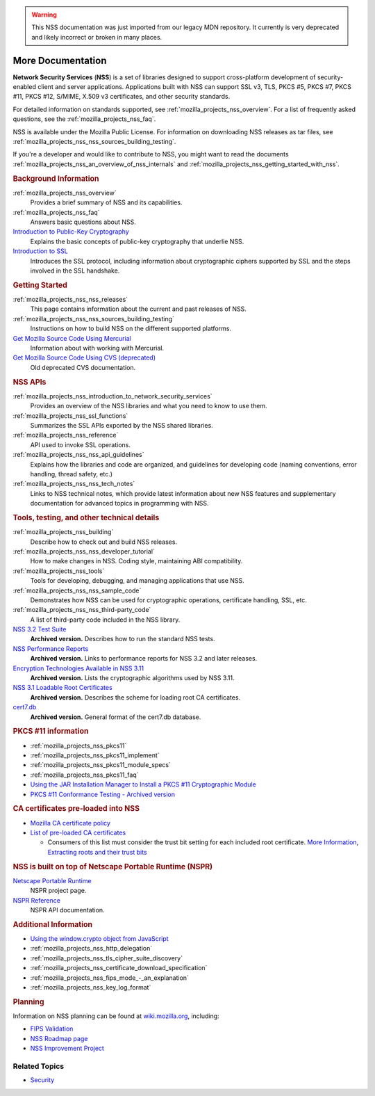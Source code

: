 .. _more_documentation:

.. warning::
   This NSS documentation was just imported from our legacy MDN repository.
   It currently is very deprecated and likely incorrect or broken in many places.

More Documentation
------------------

.. container::

   **Network Security Services** (**NSS**) is a set of libraries designed to support cross-platform
   development of security-enabled client and server applications. Applications built with NSS can
   support SSL v3, TLS, PKCS #5, PKCS #7, PKCS #11, PKCS #12, S/MIME, X.509 v3 certificates, and
   other security standards.

   For detailed information on standards supported, see :ref:`mozilla_projects_nss_overview`. For a
   list of frequently asked questions, see the :ref:`mozilla_projects_nss_faq`.

   NSS is available under the Mozilla Public License. For information on downloading NSS releases as
   tar files, see :ref:`mozilla_projects_nss_nss_sources_building_testing`.

   If you're a developer and would like to contribute to NSS, you might want to read the documents
   :ref:`mozilla_projects_nss_an_overview_of_nss_internals` and
   :ref:`mozilla_projects_nss_getting_started_with_nss`.

   .. rubric:: Background Information
      :name: Background_Information

   :ref:`mozilla_projects_nss_overview`
      Provides a brief summary of NSS and its capabilities.
   :ref:`mozilla_projects_nss_faq`
      Answers basic questions about NSS.
   `Introduction to Public-Key Cryptography <https://developer.mozilla.org/en-US/docs/Archive/Security/Introduction_to_Public-Key_Cryptography>`__
      Explains the basic concepts of public-key cryptography that underlie NSS.
   `Introduction to SSL <https://developer.mozilla.org/en-US/docs/Archive/Security/Introduction_to_SSL>`__
      Introduces the SSL protocol, including information about cryptographic ciphers supported by
      SSL and the steps involved in the SSL handshake.

   .. rubric:: Getting Started
      :name: Getting_Started

   :ref:`mozilla_projects_nss_nss_releases`
      This page contains information about the current and past releases of NSS.
   :ref:`mozilla_projects_nss_nss_sources_building_testing`
      Instructions on how to build NSS on the different supported platforms.
   `Get Mozilla Source Code Using Mercurial <https://developer.mozilla.org/en-US/docs/Mozilla/Developer_guide/Source_Code/Mercurial>`__
      Information about with working with Mercurial.
   `Get Mozilla Source Code Using CVS (deprecated) <https://developer.mozilla.org/en-US/docs/Mozilla/Developer_guide/Source_Code/CVS>`__
      Old deprecated CVS documentation.

   .. rubric:: NSS APIs
      :name: NSS_APIs

   :ref:`mozilla_projects_nss_introduction_to_network_security_services`
      Provides an overview of the NSS libraries and what you need to know to use them.
   :ref:`mozilla_projects_nss_ssl_functions`
      Summarizes the SSL APIs exported by the NSS shared libraries.
   :ref:`mozilla_projects_nss_reference`
      API used to invoke SSL operations.
   :ref:`mozilla_projects_nss_nss_api_guidelines`
      Explains how the libraries and code are organized, and guidelines for developing code (naming
      conventions, error handling, thread safety, etc.)
   :ref:`mozilla_projects_nss_nss_tech_notes`
      Links to NSS technical notes, which provide latest information about new NSS features and
      supplementary documentation for advanced topics in programming with NSS.

   .. rubric:: Tools, testing, and other technical details
      :name: Tools_testing_and_other_technical_details

   :ref:`mozilla_projects_nss_building`
      Describe how to check out and build NSS releases.

   :ref:`mozilla_projects_nss_nss_developer_tutorial`
      How to make changes in NSS. Coding style, maintaining ABI compatibility.

   :ref:`mozilla_projects_nss_tools`
      Tools for developing, debugging, and managing applications that use NSS.
   :ref:`mozilla_projects_nss_nss_sample_code`
      Demonstrates how NSS can be used for cryptographic operations, certificate handling, SSL, etc.
   :ref:`mozilla_projects_nss_nss_third-party_code`
      A list of third-party code included in the NSS library.
   `NSS 3.2 Test Suite <https://www-archive.mozilla.org/projects/security/pki/nss/testnss_32.html>`__
      **Archived version.** Describes how to run the standard NSS tests.
   `NSS Performance Reports <https://www-archive.mozilla.org/projects/security/pki/nss/performance_reports.html>`__
      **Archived version.** Links to performance reports for NSS 3.2 and later releases.
   `Encryption Technologies Available in NSS 3.11 <https://www-archive.mozilla.org/projects/security/pki/nss/nss-3.11/nss-3.11-algorithms.html>`__
      **Archived version.** Lists the cryptographic algorithms used by NSS 3.11.
   `NSS 3.1 Loadable Root Certificates <https://www-archive.mozilla.org/projects/security/pki/nss/loadable_certs.html>`__
      **Archived version.** Describes the scheme for loading root CA certificates.
   `cert7.db <https://www-archive.mozilla.org/projects/security/pki/nss/db_formats.html>`__
      **Archived version.** General format of the cert7.db database.

   .. rubric:: PKCS #11 information
      :name: PKCS_11_information

   -  :ref:`mozilla_projects_nss_pkcs11`
   -  :ref:`mozilla_projects_nss_pkcs11_implement`
   -  :ref:`mozilla_projects_nss_pkcs11_module_specs`
   -  :ref:`mozilla_projects_nss_pkcs11_faq`
   -  `Using the JAR Installation Manager to Install a PKCS #11 Cryptographic
      Module <https://developer.mozilla.org/en-US/docs/PKCS11_Jar_Install>`__
   -  `PKCS #11 Conformance Testing - Archived
      version <https://www-archive.mozilla.org/projects/security/pki/pkcs11/>`__

   .. rubric:: CA certificates pre-loaded into NSS
      :name: CA_certificates_pre-loaded_into_NSS

   -  `Mozilla CA certificate policy <https://www.mozilla.org/projects/security/certs/policy/>`__
   -  `List of pre-loaded CA certificates <https://wiki.mozilla.org/CA/Included_Certificates>`__

      -  Consumers of this list must consider the trust bit setting for each included root
         certificate. `More
         Information <https://www.imperialviolet.org/2012/01/30/mozillaroots.html>`__, `Extracting
         roots and their trust bits <https://github.com/agl/extract-nss-root-certs>`__

   .. rubric:: NSS is built on top of Netscape Portable Runtime (NSPR)
      :name: NSS_is_built_on_top_of_Netscape_Portable_Runtime_NSPR

   `Netscape Portable Runtime <NSPR>`__
      NSPR project page.
   `NSPR Reference <https://developer.mozilla.org/en-US/docs/Mozilla/Projects/NSPR/Reference>`__
      NSPR API documentation.

   .. rubric:: Additional Information
      :name: Additional_Information

   -  `Using the window.crypto object from
      JavaScript <https://developer.mozilla.org/en-US/docs/JavaScript_crypto>`__
   -  :ref:`mozilla_projects_nss_http_delegation`
   -  :ref:`mozilla_projects_nss_tls_cipher_suite_discovery`
   -  :ref:`mozilla_projects_nss_certificate_download_specification`
   -  :ref:`mozilla_projects_nss_fips_mode_-_an_explanation`
   -  :ref:`mozilla_projects_nss_key_log_format`

   .. rubric:: Planning
      :name: Planning

   Information on NSS planning can be found at `wiki.mozilla.org <https://wiki.mozilla.org/NSS>`__,
   including:

   -  `FIPS Validation <https://wiki.mozilla.org/FIPS_Validation>`__
   -  `NSS Roadmap page <https://wiki.mozilla.org/NSS:Roadmap>`__
   -  `NSS Improvement
      Project <https://fedoraproject.org/wiki/User:Mitr/NSS:DeveloperFriendliness>`__

.. _Related_Topics:

Related Topics
~~~~~~~~~~~~~~

-  `Security <https://developer.mozilla.org/en-US/docs/Security>`__

